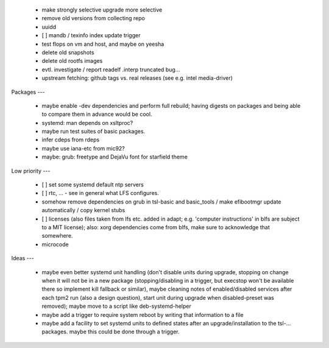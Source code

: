   * make strongly selective upgrade more selective

  * remove old versions from collecting repo

  * uuidd

  * [ ] mandb / texinfo index update trigger

  * test flops on vm and host, and maybe on yeesha


  * delete old snapshots

  * delete old rootfs images


  * evtl. investigate / report readelf .interp truncated bug...

  * upstream fetching: github tags vs. real releases (see e.g. intel
    media-driver)


Packages
---

  * maybe enable -dev dependencies and perform full rebuild; having digests on
    packages and being able to compare them in advance would be cool.

  * systemd: man depends on xsltproc?

  * maybe run test suites of basic packages.

  * infer cdeps from rdeps

  * maybe use iana-etc from mic92?

  * maybe: grub: freetype and DejaVu font for starfield theme


Low priority
---

  * [ ] set some systemd default ntp servers

  * [ ] rtc, ... - see in general what LFS configures.

  * somehow remove dependencies on grub in tsl-basic and basic_tools / make
    efibootmgr update automatically / copy kernel stubs

  * [ ] licenses (also files taken from lfs etc. added in adapt; e.g. 'computer
    instructions' in blfs are subject to a MIT license); also: xorg dependencies
    come from blfs, make sure to acknowledge that somewhere.

  * microcode

Ideas
---

  * maybe even better systemd unit handling (don't disable units during upgrade,
    stopping on change when it will not be in a new package (stopping/disabling
    in a trigger, but execstop won't be available there so implement kill
    fallback or similar), maybe cleaning notes of enabled/disabled services
    after each tpm2 run (also a design question), start unit during upgrade when
    disabled-preset was removed); maybe move to a script like deb-systemd-helper

  * maybe add a trigger to require system reboot by writing that information to
    a file

  * maybe add a facility to set systemd units to defined states after an
    upgrade/installation to the tsl-... packages. maybe this could be done
    through a trigger.
